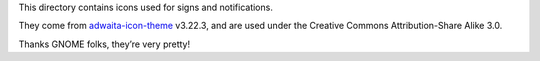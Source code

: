 This directory contains icons used for signs and notifications.

They come from adwaita-icon-theme_ v3.22.3, and are used under the Creative
Commons Attribution-Share Alike 3.0.

Thanks GNOME folks, they’re very pretty!

.. _adwaita-icon-theme: https://git.gnome.org/browse/adwaita-icon-theme/
